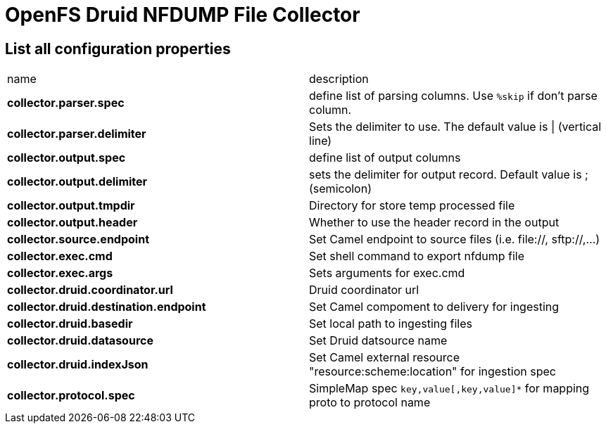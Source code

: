 = OpenFS Druid NFDUMP File Collector

== List all configuration properties

|===
| name | description 
| *collector.parser.spec* | define list of parsing columns. Use `%skip` if don't parse column.
| *collector.parser.delimiter* | Sets the delimiter to use. The default value is \| (vertical line) 
| *collector.output.spec* | define list of output columns 
| *collector.output.delimiter* | sets the delimiter for output record. Default value is ; (semicolon) 
| *collector.output.tmpdir* | Directory for store temp processed file
| *collector.output.header* | Whether to use the header record in the output 
| *collector.source.endpoint* | Set Camel endpoint to source files (i.e. file://, sftp://,...) 
| *collector.exec.cmd* |Set shell command to export nfdump file
| *collector.exec.args* |Sets arguments for exec.cmd
| *collector.druid.coordinator.url* |Druid coordinator url
| *collector.druid.destination.endpoint* | Set Camel compoment to delivery for ingesting 
| *collector.druid.basedir* | Set local path to ingesting files 
| *collector.druid.datasource* | Set Druid datsource name 
| *collector.druid.indexJson* |  Set Camel external resource "resource:scheme:location" for ingestion spec
| *collector.protocol.spec* | SimpleMap spec ```key,value[,key,value]*``` for mapping proto to protocol name
|===